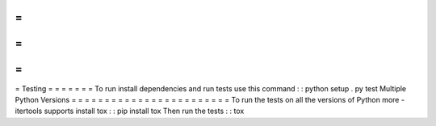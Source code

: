 =
=
=
=
=
=
=
Testing
=
=
=
=
=
=
=
To
run
install
dependencies
and
run
tests
use
this
command
:
:
python
setup
.
py
test
Multiple
Python
Versions
=
=
=
=
=
=
=
=
=
=
=
=
=
=
=
=
=
=
=
=
=
=
=
=
To
run
the
tests
on
all
the
versions
of
Python
more
-
itertools
supports
install
tox
:
:
pip
install
tox
Then
run
the
tests
:
:
tox
